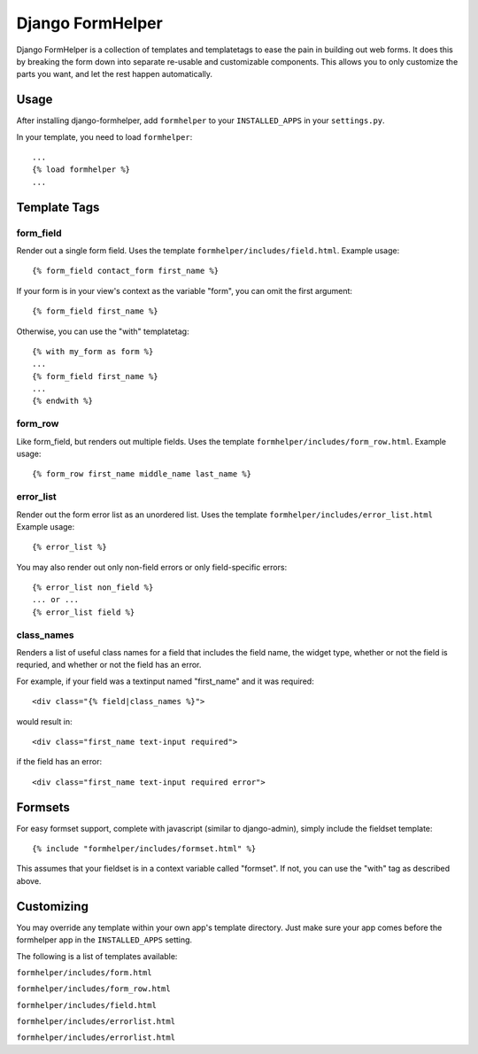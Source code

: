 =================
Django FormHelper
=================

Django FormHelper is a collection of templates and templatetags to ease the 
pain in building out web forms. It does this by breaking the form down into
separate re-usable and customizable components. This allows you to only 
customize the parts you want, and let the rest happen automatically.


Usage
=============
After installing django-formhelper, add ``formhelper`` to your ``INSTALLED_APPS`` in your ``settings.py``.

In your template, you need to load ``formhelper``::

    ...
    {% load formhelper %}
    ...


Template Tags
=============

----------
form_field
----------
Render out a single form field. Uses the template ``formhelper/includes/field.html``.  Example usage::

    {% form_field contact_form first_name %}
 
If your form is in your view's context as the variable "form", you can omit the first argument::

    {% form_field first_name %}

Otherwise, you can use the "with" templatetag::

    {% with my_form as form %}
    ...
    {% form_field first_name %}
    ...
    {% endwith %}


--------
form_row
--------
Like form_field, but renders out multiple fields.  Uses the template ``formhelper/includes/form_row.html``. Example usage::

    {% form_row first_name middle_name last_name %}


----------
error_list
----------
Render out the form error list as an unordered list.  Uses the template ``formhelper/includes/error_list.html``  Example usage::

    {% error_list %}
 
You may also render out only non-field errors or only field-specific errors::

    {% error_list non_field %}
    ... or ...
    {% error_list field %}
 
-----------
class_names
-----------
Renders a list of useful class names for a field that includes the field name, the widget type, whether or not the field is requried, and whether or not the field has an error.

For example, if your field was a textinput named "first_name" and it was required::
    
    <div class="{% field|class_names %}">

would result in::

    <div class="first_name text-input required">

if the field has an error::

    <div class="first_name text-input required error">



Formsets
=========

For easy formset support, complete with javascript (similar to django-admin), simply include the fieldset template::

    {% include "formhelper/includes/formset.html" %}

This assumes that your fieldset is in a context variable called "formset".  If not, you can use the "with" tag as described above.


Customizing
===========
You may override any template within your own app's template directory. Just make sure your app comes before the formhelper app in the ``INSTALLED_APPS`` setting. 

The following is a list of templates available:

``formhelper/includes/form.html``

``formhelper/includes/form_row.html``

``formhelper/includes/field.html``

``formhelper/includes/errorlist.html``

``formhelper/includes/errorlist.html``
